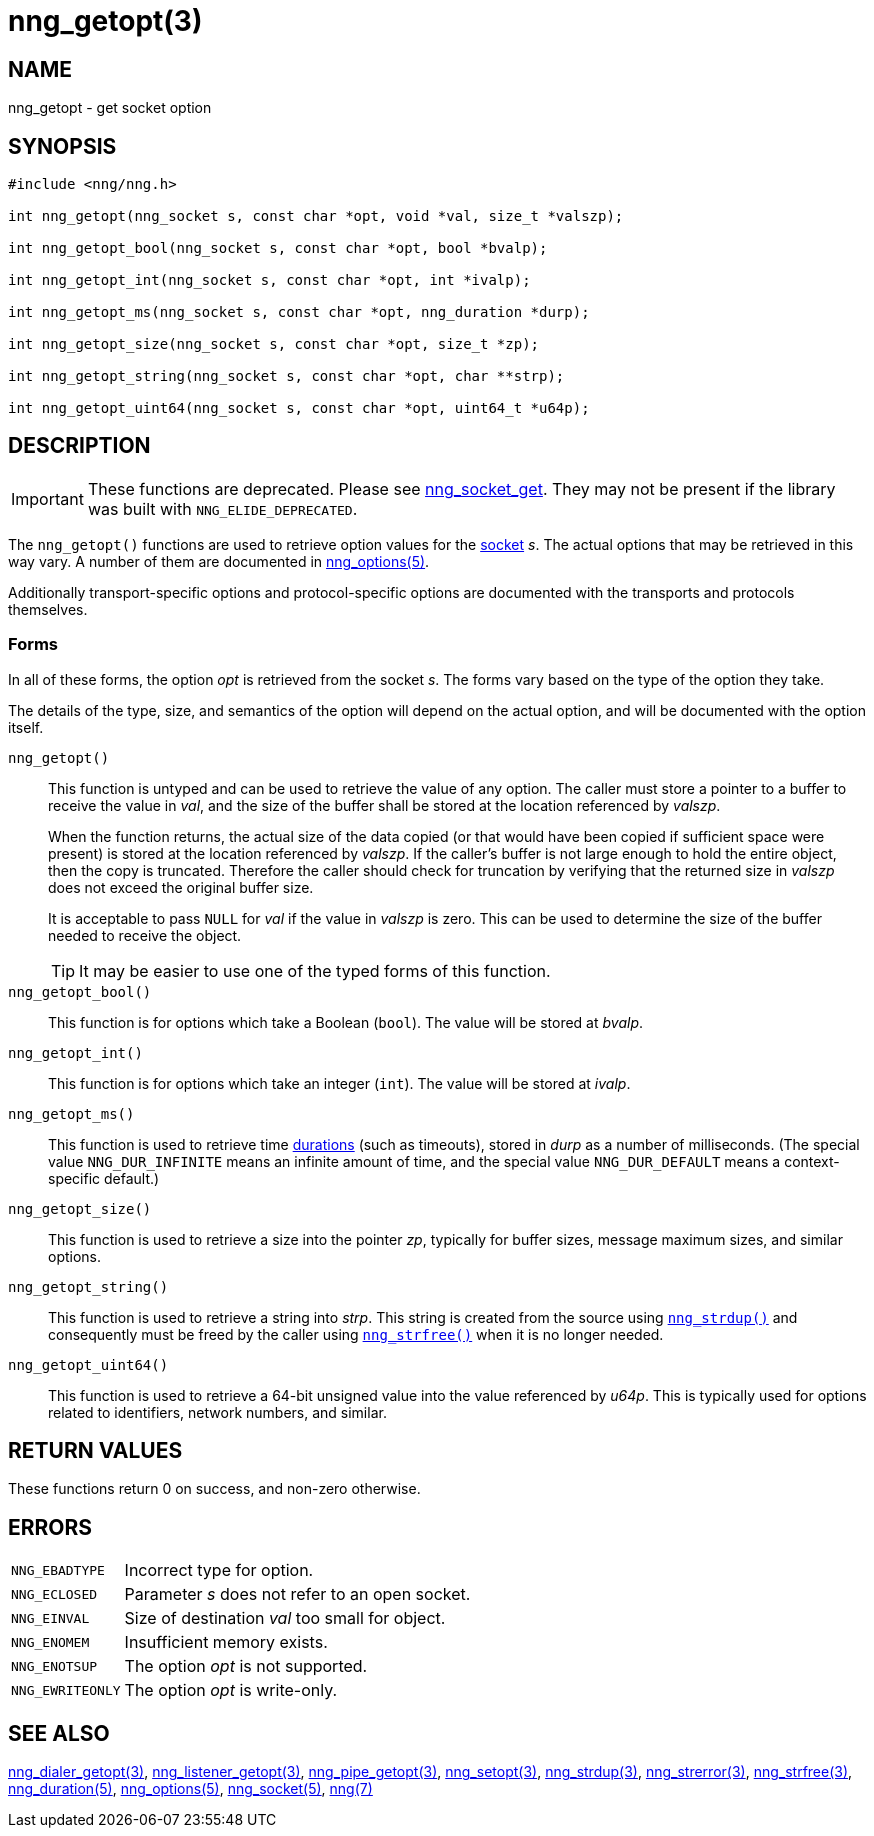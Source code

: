 = nng_getopt(3)
//
// Copyright 2020 Staysail Systems, Inc. <info@staysail.tech>
// Copyright 2018 Capitar IT Group BV <info@capitar.com>
//
// This document is supplied under the terms of the MIT License, a
// copy of which should be located in the distribution where this
// file was obtained (LICENSE.txt).  A copy of the license may also be
// found online at https://opensource.org/licenses/MIT.
//

== NAME

nng_getopt - get socket option

== SYNOPSIS

[source, c]
----
#include <nng/nng.h>

int nng_getopt(nng_socket s, const char *opt, void *val, size_t *valszp);

int nng_getopt_bool(nng_socket s, const char *opt, bool *bvalp);

int nng_getopt_int(nng_socket s, const char *opt, int *ivalp);

int nng_getopt_ms(nng_socket s, const char *opt, nng_duration *durp);

int nng_getopt_size(nng_socket s, const char *opt, size_t *zp);

int nng_getopt_string(nng_socket s, const char *opt, char **strp);

int nng_getopt_uint64(nng_socket s, const char *opt, uint64_t *u64p);

----

== DESCRIPTION

IMPORTANT: These functions are deprecated.  Please see xref:nng_socket_get.3.adoc[nng_socket_get].
They may not be present if the library was built with `NNG_ELIDE_DEPRECATED`.

(((options, socket)))
The `nng_getopt()` functions are used to retrieve option values for
the xref:nng_socket.5.adoc[socket] _s_.
The actual options that may be retrieved in this way vary.
A number of them are documented in xref:nng_options.5.adoc[nng_options(5)].

Additionally transport-specific options and protocol-specific options are
documented with the transports and protocols themselves.

=== Forms

In all of these forms, the option _opt_ is retrieved from the socket _s_.
The forms vary based on the type of the option they take.

The details of the type, size, and semantics of the option will depend
on the actual option, and will be documented with the option itself.

`nng_getopt()`::
This function is untyped and can be used to retrieve the value of any option.
The caller must store a pointer to a buffer to receive the value in _val_,
and the size of the buffer shall be stored at the location referenced by
_valszp_.
+
When the function returns, the actual size of the data copied (or that
would have been copied if sufficient space were present) is stored at
the location referenced by _valszp_.
If the caller's buffer is not large enough to hold the entire object,
then the copy is truncated.
Therefore the caller should check for truncation by verifying that the
returned size in _valszp_ does not exceed the original buffer size.
+
It is acceptable to pass `NULL` for _val_ if the value in _valszp_ is zero.
This can be used to determine the size of the buffer needed to receive
the object.
+
TIP: It may be easier to use one of the typed forms of this function.

`nng_getopt_bool()`::
This function is for options which take a Boolean (`bool`).
The value will be stored at _bvalp_.

`nng_getopt_int()`::
This function is for options which take an integer (`int`).
The value will be stored at _ivalp_.

`nng_getopt_ms()`::
This function is used to retrieve time xref:nng_duration.5.adoc[durations]
(such as timeouts), stored in _durp_ as a number of milliseconds.
(The special value ((`NNG_DUR_INFINITE`)) means an infinite amount of time, and
the special value ((`NNG_DUR_DEFAULT`)) means a context-specific default.)

`nng_getopt_size()`::
This function is used to retrieve a size into the pointer _zp_,
typically for buffer sizes, message maximum sizes, and similar options.

`nng_getopt_string()`::
This function is used to retrieve a string into _strp_.
This string is created from the source using xref:nng_strdup.3.adoc[`nng_strdup()`]
and consequently must be freed by the caller using
xref:nng_strfree.3.adoc[`nng_strfree()`] when it is no longer needed.

`nng_getopt_uint64()`::
This function is used to retrieve a 64-bit unsigned value into the value
referenced by _u64p_.
This is typically used for options related to identifiers, network
numbers, and similar.

== RETURN VALUES

These functions return 0 on success, and non-zero otherwise.

== ERRORS

[horizontal]
`NNG_EBADTYPE`:: Incorrect type for option.
`NNG_ECLOSED`:: Parameter _s_ does not refer to an open socket.
`NNG_EINVAL`:: Size of destination _val_ too small for object.
`NNG_ENOMEM`:: Insufficient memory exists.
`NNG_ENOTSUP`:: The option _opt_ is not supported.
`NNG_EWRITEONLY`:: The option _opt_ is write-only.

== SEE ALSO

[.text-left]
xref:nng_dialer_getopt.3.adoc[nng_dialer_getopt(3)],
xref:nng_listener_getopt.3.adoc[nng_listener_getopt(3)],
xref:nng_pipe_getopt.3.adoc[nng_pipe_getopt(3)],
xref:nng_setopt.3.adoc[nng_setopt(3)],
xref:nng_strdup.3.adoc[nng_strdup(3)],
xref:nng_strerror.3.adoc[nng_strerror(3)],
xref:nng_strfree.3.adoc[nng_strfree(3)],
xref:nng_duration.5.adoc[nng_duration(5)],
xref:nng_options.5.adoc[nng_options(5)],
xref:nng_socket.5.adoc[nng_socket(5)],
xref:nng.7.adoc[nng(7)]
